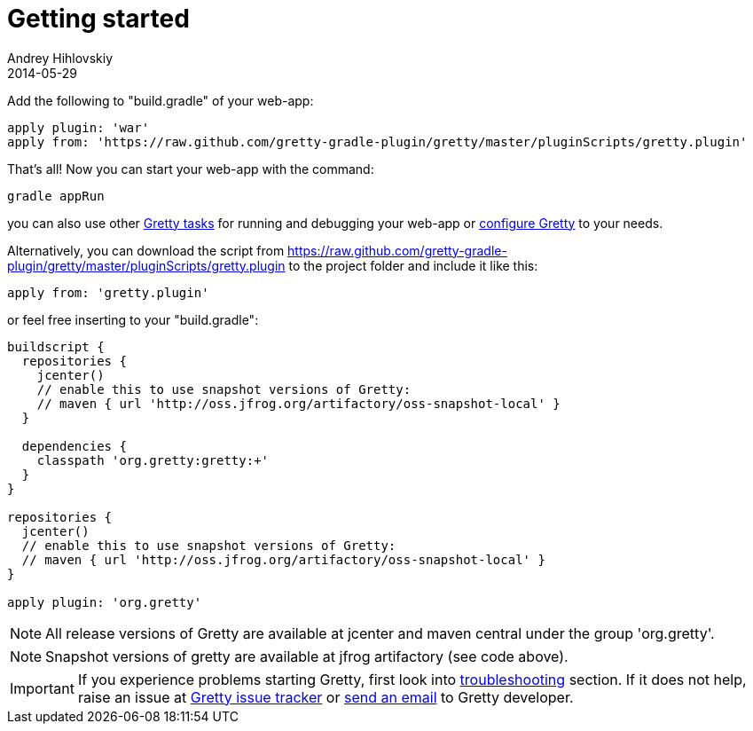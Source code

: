 = Getting started
Andrey Hihlovskiy
2014-05-29
:sectanchors:
:jbake-type: page
:jbake-status: published

Add the following to "build.gradle" of your web-app:

[source,groovy]
----
apply plugin: 'war'
apply from: 'https://raw.github.com/gretty-gradle-plugin/gretty/master/pluginScripts/gretty.plugin'
----

That's all! Now you can start your web-app with the command:

[source,bash]
----
gradle appRun
----

you can also use other link:Gretty-tasks[Gretty tasks] for running and debugging your web-app or link:Gretty-configuration.html[configure Gretty] to your needs.

Alternatively, you can download the script from https://raw.github.com/gretty-gradle-plugin/gretty/master/pluginScripts/gretty.plugin to the project folder and include it like this:

[source,groovy]
----
apply from: 'gretty.plugin'
----

or feel free inserting to your "build.gradle":

[source,groovy]
----
buildscript {
  repositories {
    jcenter()
    // enable this to use snapshot versions of Gretty:
    // maven { url 'http://oss.jfrog.org/artifactory/oss-snapshot-local' }
  }
  
  dependencies {
    classpath 'org.gretty:gretty:+'
  }
}

repositories {
  jcenter()
  // enable this to use snapshot versions of Gretty:
  // maven { url 'http://oss.jfrog.org/artifactory/oss-snapshot-local' }
}

apply plugin: 'org.gretty'
----

NOTE: All release versions of Gretty are available at jcenter and maven central under the group 'org.gretty'.

NOTE: Snapshot versions of gretty are available at jfrog artifactory (see code above).

IMPORTANT: If you experience problems starting Gretty, first look into link:Troubleshooting.html[troubleshooting] section. If it does not help, raise an issue at https://github.com/gretty-gradle-plugin/gretty/issues[Gretty issue tracker] or mailto:akhikhl@gmail.com[send an email] to Gretty developer.

